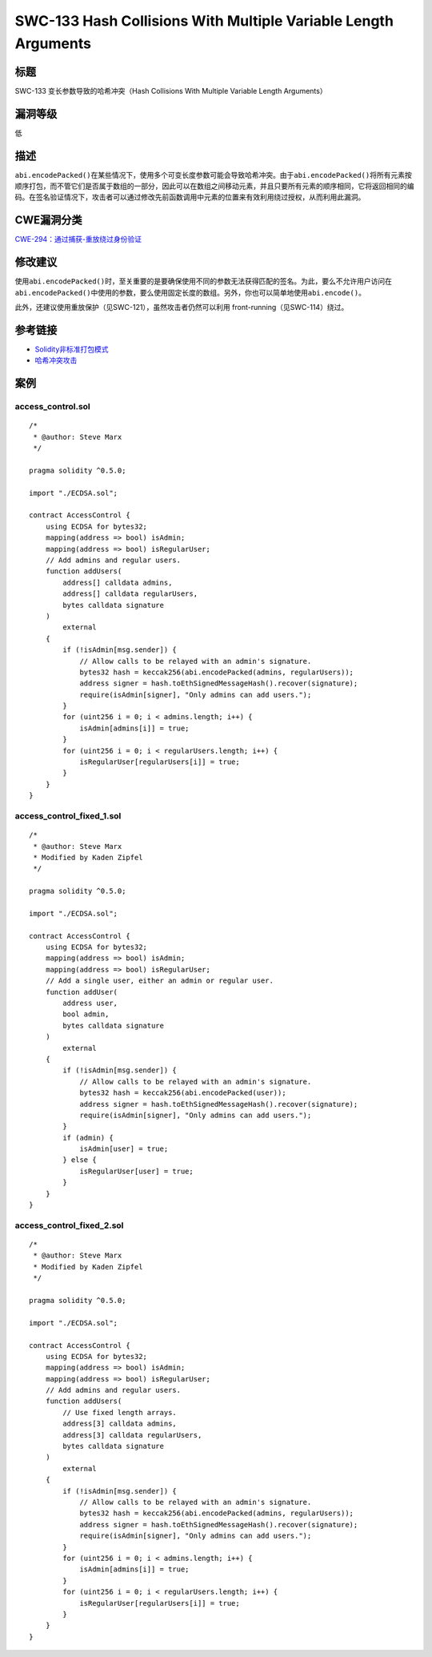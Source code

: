 SWC-133 Hash Collisions With Multiple Variable Length Arguments
========

标题
----

SWC-133 变长参数导致的哈希冲突（Hash Collisions With Multiple Variable Length Arguments）

漏洞等级
--------

低

描述
----

``abi.encodePacked()``\ 在某些情况下，使用多个可变长度参数可能会导致哈希冲突。由于\ ``abi.encodePacked()``\ 将所有元素按顺序打包，而不管它们是否属于数组的一部分，因此可以在数组之间移动元素，并且只要所有元素的顺序相同，它将返回相同的编码。在签名验证情况下，攻击者可以通过修改先前函数调用中元素的位置来有效利用绕过授权，从而利用此漏洞。

CWE漏洞分类
-----------

`CWE-294：通过捕获-重放绕过身份验证 <https://cwe.mitre.org/data/definitions/294.html>`__

修改建议
--------

使用\ ``abi.encodePacked()``\ 时，至关重要的是要确保使用不同的参数无法获得匹配的签名。为此，要么不允许用户访问在\ ``abi.encodePacked()``\ 中使用的参数，要么使用固定长度的数组。另外，你也可以简单地使用\ ``abi.encode()``\ 。

此外，还建议使用重放保护（见SWC-121），虽然攻击者仍然可以利用
front-running（见SWC-114）绕过。

参考链接
--------

-  `Solidity非标准打包模式 <https://solidity.readthedocs.io/en/v0.5.3/abi-spec.html#non-standard-packed-mode>`__
-  `哈希冲突攻击 <https://learncryptography.com/hash-functions/hash-collision-attack>`__

案例
----

access_control.sol
~~~~~~~~~~~~~~~~~~

::

   /*
    * @author: Steve Marx
    */

   pragma solidity ^0.5.0;

   import "./ECDSA.sol";

   contract AccessControl {
       using ECDSA for bytes32;
       mapping(address => bool) isAdmin;
       mapping(address => bool) isRegularUser;
       // Add admins and regular users.
       function addUsers(
           address[] calldata admins,
           address[] calldata regularUsers,
           bytes calldata signature
       )
           external
       {
           if (!isAdmin[msg.sender]) {
               // Allow calls to be relayed with an admin's signature.
               bytes32 hash = keccak256(abi.encodePacked(admins, regularUsers));
               address signer = hash.toEthSignedMessageHash().recover(signature);
               require(isAdmin[signer], "Only admins can add users.");
           }
           for (uint256 i = 0; i < admins.length; i++) {
               isAdmin[admins[i]] = true;
           }
           for (uint256 i = 0; i < regularUsers.length; i++) {
               isRegularUser[regularUsers[i]] = true;
           }
       }
   }

access_control_fixed_1.sol
~~~~~~~~~~~~~~~~~~~~~~~~~~

::

   /*
    * @author: Steve Marx
    * Modified by Kaden Zipfel
    */

   pragma solidity ^0.5.0;

   import "./ECDSA.sol";

   contract AccessControl {
       using ECDSA for bytes32;
       mapping(address => bool) isAdmin;
       mapping(address => bool) isRegularUser;
       // Add a single user, either an admin or regular user.
       function addUser(
           address user,
           bool admin,
           bytes calldata signature
       )
           external
       {
           if (!isAdmin[msg.sender]) {
               // Allow calls to be relayed with an admin's signature.
               bytes32 hash = keccak256(abi.encodePacked(user));
               address signer = hash.toEthSignedMessageHash().recover(signature);
               require(isAdmin[signer], "Only admins can add users.");
           }
           if (admin) {
               isAdmin[user] = true;
           } else {
               isRegularUser[user] = true;
           }
       }
   }

access_control_fixed_2.sol
~~~~~~~~~~~~~~~~~~~~~~~~~~

::

   /*
    * @author: Steve Marx
    * Modified by Kaden Zipfel
    */

   pragma solidity ^0.5.0;

   import "./ECDSA.sol";

   contract AccessControl {
       using ECDSA for bytes32;
       mapping(address => bool) isAdmin;
       mapping(address => bool) isRegularUser;
       // Add admins and regular users.
       function addUsers(
           // Use fixed length arrays.
           address[3] calldata admins,
           address[3] calldata regularUsers,
           bytes calldata signature
       )
           external
       {
           if (!isAdmin[msg.sender]) {
               // Allow calls to be relayed with an admin's signature.
               bytes32 hash = keccak256(abi.encodePacked(admins, regularUsers));
               address signer = hash.toEthSignedMessageHash().recover(signature);
               require(isAdmin[signer], "Only admins can add users.");
           }
           for (uint256 i = 0; i < admins.length; i++) {
               isAdmin[admins[i]] = true;
           }
           for (uint256 i = 0; i < regularUsers.length; i++) {
               isRegularUser[regularUsers[i]] = true;
           }
       }
   }
